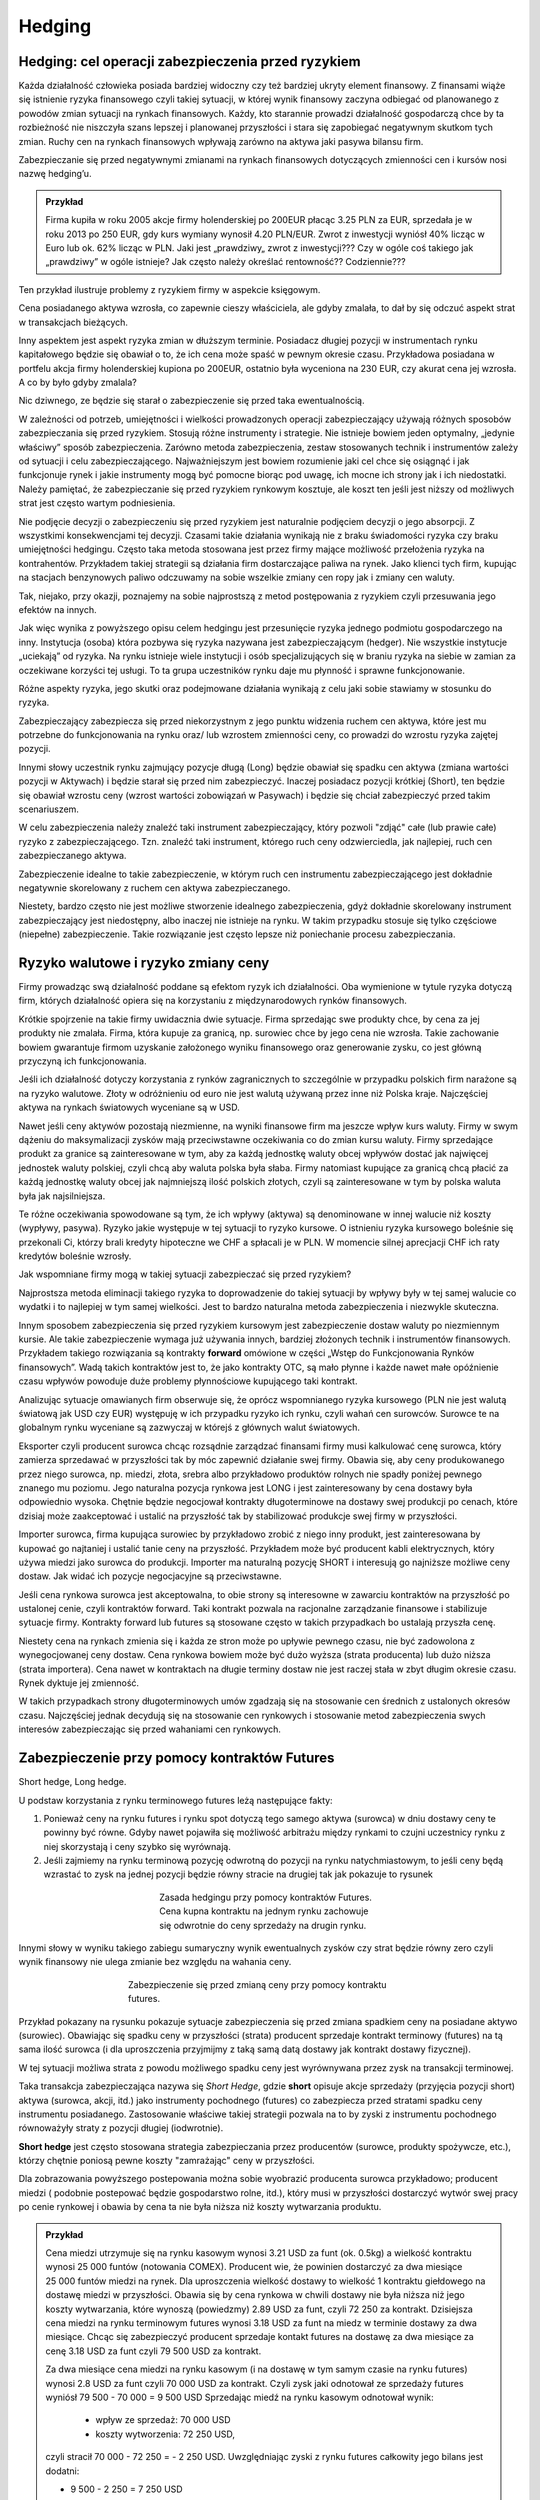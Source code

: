 ﻿Hedging
=======


Hedging: cel  operacji  zabezpieczenia przed ryzykiem
-----------------------------------------------------


Każda działalność człowieka posiada bardziej widoczny czy też bardziej
ukryty element finansowy. Z finansami wiąże się istnienie ryzyka
finansowego czyli takiej sytuacji, w której wynik finansowy zaczyna
odbiegać od planowanego z powodów zmian sytuacji na rynkach
finansowych.  Każdy, kto starannie prowadzi działalność gospodarczą
chce by ta rozbieżność nie niszczyła szans lepszej i planowanej
przyszłości i stara się zapobiegać negatywnym skutkom tych
zmian. Ruchy cen na rynkach finansowych wpływają zarówno na aktywa
jaki pasywa bilansu firm.

Zabezpieczanie się przed negatywnymi zmianami na rynkach finansowych
dotyczących zmienności cen i kursów nosi nazwę hedging’u.


.. admonition:: Przykład

 Firma kupiła w roku 2005 akcje firmy holenderskiej po 200EUR płacąc
 3.25 PLN za EUR, sprzedała je w roku 2013 po 250 EUR, gdy kurs
 wymiany wynosił 4.20 PLN/EUR.  Zwrot z inwestycji wyniósł 40% licząc
 w Euro lub ok. 62% licząc w PLN.  Jaki jest „prawdziwy„ zwrot z
 inwestycji???  Czy w ogóle coś takiego jak „prawdziwy” w ogóle
 istnieje?  Jak często należy określać rentowność?? Codziennie???

Ten przykład ilustruje problemy z ryzykiem firmy w aspekcie księgowym.  

Cena posiadanego aktywa wzrosła, co zapewnie cieszy właściciela, ale
gdyby zmalała, to dał by się odczuć aspekt strat w transakcjach
bieżących.

Inny aspektem jest aspekt ryzyka zmian w dłuższym terminie. Posiadacz
długiej pozycji w instrumentach rynku kapitałowego będzie się obawiał
o to, że ich cena może spaść w pewnym okresie czasu. Przykładowa
posiadana w portfelu akcja firmy holenderskiej kupiona po 200EUR,
ostatnio była wyceniona na 230 EUR, czy akurat cena jej wzrosła. A co
by było gdyby zmalala?

Nic dziwnego, ze będzie się starał o zabezpieczenie się przed taka
ewentualnością.

W zależności od potrzeb, umiejętności i wielkości prowadzonych
operacji zabezpieczający używają różnych sposobów zabezpieczania się
przed ryzykiem.  Stosują różne instrumenty i strategie.  Nie istnieje
bowiem jeden optymalny, „jedynie właściwy” sposób
zabezpieczenia. Zarówno metoda zabezpieczenia, zestaw stosowanych
technik i instrumentów zależy od sytuacji i celu
zabezpieczającego. Najważniejszym jest bowiem rozumienie jaki cel chce
się osiągnąć i jak funkcjonuje rynek i jakie instrumenty mogą być
pomocne biorąc pod uwagę, ich mocne ich strony jak i ich
niedostatki. Należy pamiętać, że zabezpieczanie się przed ryzykiem
rynkowym kosztuje, ale koszt ten jeśli jest niższy od możliwych strat
jest często wartym podniesienia.

Nie podjęcie decyzji o zabezpieczeniu się przed ryzykiem jest
naturalnie podjęciem decyzji o jego absorpcji. Z wszystkimi
konsekwencjami tej decyzji. Czasami takie działania wynikają nie z
braku świadomości ryzyka czy braku umiejętności hedgingu. Często taka
metoda stosowana jest przez firmy mające możliwość przełożenia ryzyka
na kontrahentów. Przykładem takiej strategii są działania firm
dostarczające paliwa na rynek.  Jako klienci tych firm, kupując na
stacjach benzynowych paliwo odczuwamy na sobie wszelkie zmiany cen
ropy jak i zmiany cen waluty.

Tak, niejako, przy okazji, poznajemy na sobie najprostszą z metod
postępowania z ryzykiem czyli przesuwania jego efektów na innych.

Jak więc wynika z powyższego opisu celem hedgingu jest przesunięcie
ryzyka jednego podmiotu gospodarczego na inny. Instytucja (osoba)
która pozbywa się ryzyka nazywana jest zabezpieczającym (hedger).  Nie
wszystkie instytucje „uciekają” od ryzyka. Na rynku istnieje wiele
instytucji i osób specjalizujących się w braniu ryzyka na siebie w
zamian za oczekiwane korzyści tej usługi. To ta grupa uczestników
rynku daje mu płynność i sprawne funkcjonowanie.

Różne aspekty ryzyka, jego skutki oraz podejmowane działania wynikają
z celu jaki sobie stawiamy w stosunku do ryzyka.

Zabezpieczający zabezpiecza się przed niekorzystnym z jego punktu
widzenia ruchem cen aktywa, które jest mu potrzebne do funkcjonowania
na rynku oraz/ lub wzrostem zmienności ceny, co prowadzi do wzrostu
ryzyka zajętej pozycji.

Innymi słowy uczestnik rynku zajmujący pozycje długą (Long) będzie
obawiał się spadku cen aktywa (zmiana wartości pozycji w Aktywach) i
będzie starał się przed nim zabezpieczyć.  Inaczej posiadacz pozycji
krótkiej (Short), ten będzie się obawiał wzrostu ceny (wzrost wartości
zobowiązań w Pasywach) i będzie się chciał zabezpieczyć przed takim
scenariuszem.

W celu zabezpieczenia należy znaleźć taki instrument zabezpieczający,
który pozwoli "zdjąć" całe (lub prawie całe) ryzyko z
zabezpieczającego. Tzn. znaleźć taki instrument, którego ruch ceny
odzwierciedla, jak najlepiej, ruch cen zabezpieczanego aktywa.

Zabezpieczenie idealne to takie zabezpieczenie, w którym ruch cen
instrumentu zabezpieczającego jest dokładnie negatywnie skorelowany z
ruchem cen aktywa zabezpieczanego.

Niestety, bardzo często nie jest możliwe stworzenie idealnego
zabezpieczenia, gdyż dokładnie skorelowany instrument zabezpieczający
jest niedostępny, albo inaczej nie istnieje na rynku.  W takim
przypadku stosuje się tylko częściowe (niepełne) zabezpieczenie. Takie
rozwiązanie jest często lepsze niż poniechanie procesu zabezpieczania.


Ryzyko walutowe i ryzyko zmiany ceny
------------------------------------


Firmy prowadząc swą działalność poddane są efektom ryzyk ich
działalności. Oba wymienione w tytule ryzyka dotyczą firm, których
działalność opiera się na korzystaniu z międzynarodowych rynków
finansowych. 

Krótkie spojrzenie na takie firmy uwidacznia dwie sytuacje. Firma
sprzedając swe produkty chce, by cena za jej produkty nie
zmalała. Firma, która kupuje za granicą, np. surowiec chce by jego
cena nie wzrosła. Takie zachowanie bowiem gwarantuje firmom uzyskanie
założonego wyniku finansowego oraz generowanie zysku, co jest główną
przyczyną ich funkcjonowania.

Jeśli ich działalność dotyczy korzystania z rynków zagranicznych to
szczególnie w przypadku polskich firm narażone są na ryzyko
walutowe. Złoty w odróżnieniu od euro nie jest walutą używaną przez
inne niż Polska kraje. Najczęściej aktywa na rynkach światowych
wyceniane są w USD.

Nawet jeśli ceny aktywów pozostają niezmienne, na wyniki finansowe
firm ma jeszcze wpływ kurs waluty. Firmy w swym dążeniu do
maksymalizacji zysków mają przeciwstawne oczekiwania co do zmian kursu
waluty. Firmy sprzedające produkt za granice są zainteresowane w tym,
aby za każdą jednostkę waluty obcej wpływów dostać jak najwięcej
jednostek waluty polskiej, czyli chcą aby waluta polska była
słaba. Firmy natomiast kupujące za granicą chcą płacić za każdą
jednostkę waluty obcej jak najmniejszą ilość polskich złotych,
czyli są zainteresowane w tym by polska waluta była jak najsilniejsza.

Te różne oczekiwania spowodowane są tym, że ich wpływy (aktywa) są
denominowane w innej walucie niż koszty (wypływy, pasywa). Ryzyko
jakie występuje w tej sytuacji to ryzyko kursowe. O istnieniu ryzyka
kursowego boleśnie się przekonali Ci, którzy brali kredyty hipoteczne
we CHF a spłacali je w PLN.  W momencie silnej aprecjacji CHF ich raty
kredytów boleśnie wzrosły.

Jak wspomniane firmy mogą w takiej sytuacji zabezpieczać się przed
ryzykiem?

Najprostsza metoda eliminacji takiego ryzyka to doprowadzenie do
takiej sytuacji by wpływy były w tej samej walucie co wydatki i to
najlepiej w tym samej wielkości. Jest to bardzo naturalna metoda
zabezpieczenia i niezwykle skuteczna.

Innym sposobem zabezpieczenia się przed ryzykiem kursowym jest
zabezpieczenie dostaw waluty po niezmiennym kursie.  Ale takie
zabezpieczenie wymaga już używania innych, bardziej złożonych technik
i instrumentów finansowych. Przykładem takiego rozwiązania są
kontrakty **forward** omówione w części „Wstęp do Funkcjonowania
Rynków finansowych”. Wadą takich kontraktów jest to, że jako kontrakty
OTC, są mało płynne i każde nawet małe opóźnienie czasu wpływów
powoduje duże problemy płynnościowe kupującego taki kontrakt.

Analizując sytuacje omawianych firm obserwuje się, że oprócz
wspomnianego ryzyka kursowego (PLN nie jest walutą światową jak USD
czy EUR) występuję w ich przypadku ryzyko ich rynku, czyli wahań cen
surowców. Surowce te na globalnym rynku wyceniane są zazwyczaj w
którejś z głównych walut światowych.

Eksporter czyli producent surowca chcąc rozsądnie zarządzać finansami
firmy musi kalkulować cenę surowca, który zamierza sprzedawać w
przyszłości tak by móc zapewnić działanie swej firmy. Obawia się, aby
ceny produkowanego przez niego surowca, np. miedzi, złota, srebra albo
przykładowo produktów rolnych nie spadły poniżej pewnego znanego mu
poziomu. Jego naturalna pozycja rynkowa jest LONG i jest
zainteresowany by cena dostawy była odpowiednio wysoka. Chętnie będzie
negocjował kontrakty długoterminowe na dostawy swej produkcji po
cenach, które dzisiaj może zaakceptować i ustalić na przyszłość tak by
stabilizować produkcje swej firmy w przyszłości.

Importer surowca, firma kupująca surowiec by przykładowo zrobić z
niego inny produkt, jest zainteresowana by kupować go najtaniej i
ustalić tanie ceny na przyszłość. Przykładem może być producent kabli
elektrycznych, który używa miedzi jako surowca do produkcji. Importer
ma naturalną pozycję SHORT i interesują go najniższe możliwe ceny
dostaw. Jak widać ich pozycje negocjacyjne są przeciwstawne.

Jeśli cena rynkowa surowca jest akceptowalna, to obie strony są
interesowne w zawarciu kontraktów na przyszłość po ustalonej cenie,
czyli kontraktów forward. Taki kontrakt pozwala na racjonalne
zarządzanie finansowe i stabilizuje sytuacje firmy. Kontrakty forward
lub futures są stosowane często w takich przypadkach bo ustalają
przyszła cenę.

Niestety cena na rynkach zmienia się i każda ze stron może po upływie
pewnego czasu, nie być zadowolona z wynegocjowanej ceny dostaw. Cena
rynkowa bowiem może być dużo wyższa (strata producenta) lub dużo
niższa (strata importera). Cena nawet w kontraktach na długie terminy
dostaw nie jest raczej stała w zbyt długim okresie czasu. Rynek
dyktuje jej zmienność.

W takich przypadkach strony długoterminowych umów zgadzają się na
stosowanie cen średnich z ustalonych okresów czasu.  Najczęściej
jednak decydują się na stosowanie cen rynkowych i stosowanie metod
zabezpieczenia swych interesów zabezpieczając się przed wahaniami cen
rynkowych.


Zabezpieczenie przy pomocy kontraktów Futures
---------------------------------------------

Short hedge, Long hedge.

U podstaw korzystania z rynku terminowego futures leżą następujące
fakty:

1. Ponieważ ceny na rynku futures i rynku spot dotyczą tego samego
   aktywa (surowca) w dniu dostawy ceny te powinny być równe. Gdyby
   nawet pojawiła się możliwość arbitrażu między rynkami to czujni
   uczestnicy rynku z niej skorzystają i ceny szybko się wyrównają.
2. Jeśli zajmiemy na rynku terminową pozycję odwrotną do pozycji na
   rynku natychmiastowym, to jeśli ceny będą wzrastać to zysk na
   jednej pozycji będzie równy stracie na drugiej tak jak pokazuje to
   rysunek 

.. figure:: figs/waga.png 
   :align: center
   :figwidth: 350px

   Zasada hedgingu przy pomocy kontraktów Futures. Cena kupna
   kontraktu na jednym rynku zachowuje się odwrotnie do ceny sprzedaży
   na drugin rynku.
   

Innymi słowy w wyniku takiego zabiegu sumaryczny wynik ewentualnych
zysków czy strat będzie równy zero czyli wynik finansowy nie ulega
zmianie bez względu na wahania ceny.

.. figure:: figs/hedge_futures.png 
   :align: center
   :figwidth: 450px
 
   Zabezpieczenie się przed zmianą ceny przy pomocy kontraktu futures.
   

Przykład pokazany na rysunku pokazuje sytuacje zabezpieczenia się
przed zmiana spadkiem ceny na posiadane aktywo (surowiec). Obawiając
się spadku ceny w przyszłości (strata) producent sprzedaje kontrakt
terminowy (futures) na tą sama ilość surowca (i dla uproszczenia
przyjmijmy z taką samą datą dostawy jak kontrakt dostawy fizycznej).

W tej sytuacji możliwa strata z powodu możliwego spadku ceny jest
wyrównywana przez zysk na transakcji terminowej.

Taka transakcja zabezpieczająca nazywa się *Short Hedge*, gdzie
**short** opisuje akcje sprzedaży (przyjęcia pozycji short) aktywa
(surowca, akcji, itd.) jako instrumenty pochodnego (futures) co
zabezpiecza przed stratami spadku ceny instrumentu
posiadanego. Zastosowanie właściwe takiej strategii pozwala na to by
zyski z instrumentu pochodnego równoważyły straty z pozycji długiej
(i\ odwrotnie).

**Short hedge** jest często stosowana strategia zabezpieczania przez
producentów (surowce, produkty spożywcze, etc.), którzy chętnie 
poniosą pewne koszty "zamrażając" ceny w przyszłości.  

Dla zobrazowania powyższego postepowania można sobie wyobrazić
producenta surowca przykładowo; producent miedzi ( podobnie postepować
będzie gospodarstwo rolne, itd.), który musi w przyszłości dostarczyć
wytwór swej pracy po cenie rynkowej i obawia by cena ta nie była
niższa niż koszty wytwarzania produktu.

.. admonition:: Przykład 

                Cena miedzi utrzymuje się na rynku kasowym wynosi 3.21
                USD za funt (ok. 0.5kg) a wielkość kontraktu wynosi
                25 000 funtów (notowania COMEX).  Producent wie, że
                powinien dostarczyć za dwa miesiące 25 000 funtów
                miedzi na rynek. Dla uproszczenia wielkość dostawy to
                wielkość 1 kontraktu giełdowego na dostawę miedzi w
                przyszłości.  Obawia się by cena rynkowa w chwili
                dostawy nie była niższa niż jego koszty wytwarzania,
                które wynoszą (powiedzmy) 2.89 USD za funt, czyli
                72 250 za kontrakt.  Dzisiejsza cena miedzi na rynku
                terminowym futures wynosi 3.18 USD za funt na miedz w
                terminie dostawy za dwa miesiące. Chcąc się
                zabezpieczyć producent sprzedaje kontakt futures na
                dostawę za dwa miesiące za cenę 3.18 USD za funt czyli
                79 500 USD za kontrakt.
                
                Za dwa miesiące cena miedzi na rynku kasowym (i na
                dostawę w tym samym czasie na rynku futures) wynosi
                2.8 USD za funt czyli 70 000 USD za kontrakt.  Czyli
                zysk jaki odnotował ze sprzedaży futures wyniósł
                79 500 - 70 000 = 9 500 USD Sprzedając miedź na rynku
                kasowym odnotował wynik:

                 - wpływ ze sprzedaż: 70 000 USD
                 - koszty wytworzenia: 72 250 USD,

                czyli stracił 70 000 - 72 250 = - 2 250
                USD. Uwzględniając zyski z rynku futures całkowity
                jego bilans jest dodatni:

                - 9 500 - 2 250 = 7 250 USD 

                Innymi słowy mimo, że rynek zmusił producenta do
                sprzedaży poniżej kosztów wytworzenia jego wynik
                finansowy jest dodatni, czyli odnotowuje zysk mimo
                spadku ceny.

                Zabezpieczenie zadziałało.




Podobną strategie zastosuje firma, która pożyczyła 10 milionów w
banku na 1% powyżej trzymiesięcznej stopy depozytowej z prawem
rolowania co kwartał. W dacie następnego rolowania stopa procentowa
może być wyższa, więc firma decyduje się zabezpieczyć poprzez sprzedaż
trzy miesięcznych kontraktów futures na stope procentową o wartości nominalnej
odpowiadającej pożyczce bankowej. Niech trzymiesięczna stopa
depozytowa (referencyjna) wynosi 12% rocznie.

Sytuacja  na początku transakcji:


+----------------------------------------+----------------------------------------+
|Rynek natychmiastowy (kasowy)           |Rynek futures                           |
|                                        |                                        |
+========================================+========================================+
| Maj                                    |                                        |
|                                        |                                        |
+----------------------------------------+----------------------------------------+
|Pożyczyła po 13% + (12% +1%)            |Sprzedała kontrakty marcowe na          |
|                                        |trzymiesięczną stopę po cenie, załóżmy, |
|                                        |87,75 (100-12,25%)                      |
+----------------------------------------+----------------------------------------+
|Czerwiec                                |                                        |
|                                        |                                        |
+----------------------------------------+----------------------------------------+
|Firma roluje, czyli pożycza znów 10     |Skupuje z rynku kontrakty je zgodnie z  |
|milionów na trzy kolejne miesiące po 14%|86,75 (tj. 100-13,25%)                  |
|(13%+1%)                                |                                        |
|                                        |                                        |
+----------------------------------------+----------------------------------------+
|Czyli płaci dodatkowe odsetki z jeden   |Zysk na transakcji 10mln z 3/12= 25000  |
|kwartał (0.14-0.13)/4 z 10mln = 25 tys  |                                        |
|                                        |                                        |
|                                        |                                        |
|                                        |                                        |
+----------------------------------------+----------------------------------------+



Czyli doskonałe zabezpieczenie bo zysk z rynku futures pozwala na
utrzymaniu kosztu kredytu na poziomie niezmiennym 13% rocznie mimo
zmiany stopy oprocentowania.

W przypadku importera, czyli uczestnika rynku, który naturalnie
potrzebuje kupować aktywa (surowce) na rynku wykorzystanie rynku
instrumentów pochodnych do zabezpieczania jest podobne chociaż pozycje
zajmowane są odwrotne w stosunku do sytuacji powyżej.

**Long Hedge** jest to strategia stosowana by zachować w przyszłości
dzisiejszą cenę dostawy. Czyli firma wie, że w przyszłości musi kupić
aktywo (surowiec) i chce „zamrozić” jego cenę zakupu.

Inwestor zajmuje pozycje długą na rynku terminowym w celu
zabezpieczenia się przed zmiennością przyszłej ceny.

Long hedge jest stosowany również by zabezpieczyć krótka pozycje
zajętą na rynku przez inwestora.

Jako przykład niech posłuży ta sama, co w poprzednim przykładzie,
firma. Tym razem, oczekuje za dwa miesiące wpływu 2
milionów. Pieniądze te zamierza firma ta ulokować na depozycie
krótkoterminowym. Firma (a właściwie jej zarząd) obawia się, że stopy
depozytowe spadną zanim pieniądze wpłyną do firmy i zamierza się przed
skutkiem takiej zmiany zabezpieczyć, kupując znane z poprzedniego
przykładu kontrakty terminowe na stopę trzymiesięczną. Oczywiście, ich
liczba wynika z wartości kwoty zabezpieczanej. Jest to strategia Long
hedge.

Czyli 

+--------------------+----------------------------------------+----------------------------------------+
|   Czas             |   rynek natychmiastowy(kasowy)         |Rynek terminowy (futures)               |
|                    |                                        |                                        |
+--------------------+----------------------------------------+----------------------------------------+
|                    |    stopa depozytowa 11%                |zakup majowych kontraktów terminowych na|
|luty                |                                        |trzymiesięczną stopę za 88.5%=100%-11,5%|
|                    |                                        |                                        |
+--------------------+----------------------------------------+----------------------------------------+
|maj                 |   stopa depozytowa tylko 9.5%,         |sprzedaje kontrakty po 90.5%=100%-9.5%  |
|                    |inwestuje 2mln na 9.5%,                 |                                        |
+--------------------+----------------------------------------+----------------------------------------+
|zysk/strata         | strata w odsetkach 10tys               |             zysk = 10tys.              |
+--------------------+----------------------------------------+----------------------------------------+



Czyli mimo spadku stopy depozytowej zysk z transakcji na instrumentach
pochodnych pozwolił na utrzymanie wyniku finansowego na niezmienionym
a korzystnym dla firmy poziomie.

Czyli jawi się jasna zasada:

.. admonition:: Zasada I

   Jeśli mamy **pozycje krótką** na rynku natychmiastowym
   (**kasowym**). Innymi słowy, oczekujemy wpływu płatności i obawiamy
   się wzrostu cen lub spadku stóp procentowych, to **kupujemy
   futures** (stosujemy **long hedge**).

.. admonition:: Zasada II

   Jeśli mamy **pozycje długą** na rynku natychmiastowym
   (**kasowym**). Innymi słowy trzymamy gotówkę lub aktywo i martwimy
   się, że ceny spadną albo stopy wzrosną to **sprzedajemy
   futures**. Czyli stosujemy **short hedge**.

Dotąd zakładaliśmy, że zabezpieczona jest cała kwota wynikająca ze
strategii i ze dzień dostawy na rynku terminowym przypada w dniu
transakcji na rynku kasowym. Teraz powoli uwolnimy się od
uproszczeń. Popatrzmy formalnie na stosowane strategie. 

W strategii short hedge mamy następującą formalną sytuację.  Niech
:math:`F_1` oznacza cenę początkową kontraktu futures, a :math:`F_2`
cenę końcową futures, :math:`S_2` końcową cenę aktywa kasowego. To
wejściu w strategie short hedge cena realizacji strategii będzie
równa:

.. math::

   P_r=S_2 + (F_1 - F_2) = F_1 + \text{ basis }
 

W przypadku wejścia w pozycje długą, celem zabezpieczenia (long hedge)
koszt aktywa wynosi:

.. math::

   P_a= S_2 - (F_2- F_1) = F_1 + \text{basis}


Ten rodzaj strategii zawiera w sobie pewne ryzyko niedopasowania rynku
terminowego do rynku kasowego. Różnica między ceną kasową a rynku
terminowego to tzw. baza albo *basis*. O tym było mówione przy
omawianiu rynku i kontraktów terminowych (patrz:
:ref:`kontrakty_terminowe`). Warto pamiętać o bazie jak i o *cost of
carry*.

Ryzyko bazy, a właściwie jego skutki czasem powoduje bardzo duże
zaskoczenie tak, jak to miało miejsce w transakcjach Metallgeselschaft
AG. Firma ta doświadczyła boleśnie istnienia ryzyka bazy w handlu nie
metalami (jak by to mogło kojarzyć się z nazwą), ale ropa naftową, przy
rolowaniu zabezpieczenia.

Powstaje pytanie ile kontraktów futures jest potrzebne do
zabezpieczenia pozycji kasowej?

W celu odpowiedzi konstruujemy portfel z długiej pozycji kasowej i
krótkiej pozycji :math:`\boldsymbol{h}` jednostek odpowiednich
kontraktów futures. Wartość :math:`\boldsymbol{W}` portfela to:

.. math::

   \boldsymbol{W} = \boldsymbol{P_k} - h \boldsymbol{P_f},


gdzie: 

 - :math:`\boldsymbol{P_k}` - wartość pozycji kasowej, 
 - :math:`\boldsymbol{P_f}` wartość kontraktu futures,
 - :math:`\boldsymbol{h}` - współczynnik zabezpieczenia.

Optymalna wartość :math:`h` to taka wartość, gdy zabezpieczenie będzie
idealne, czyli zmiana wartości portfela nie ulegnie zmianie
niezależnie czy wartość kasowego aktywa wzrośnie czy zmaleje.

Czyli: 

.. math::

   \Delta \boldsymbol{W} = \Delta \boldsymbol{P_k} - h \Delta \boldsymbol{P_f} = 0


Stąd:

.. math::

   h = \frac{\Delta P_k}{ \Delta P_f}


Czyli ilość kontraktów futures :math:`I_f` potrzebna do zabezpieczenia
pozycji na rynku kasowym jest równa:

.. math::

   I_f =\frac{\text{ Wart. nom. pozycji kasowej}}{\text{Wart. nom. kontraktu futures}}\times h.

W przypadku dyskutowanych przykładów powyżej ceny aktywa na rynku
futures były takie same jak zmiany ceny aktywa na rynku
kasowym. Niestety nie zawsze tak jest w praktyce i co za tym idzie,
idealne zabezpieczenie nie zawsze jest możliwe. 

A to dlatego, że:

1. Zabezpieczane aktywo może nie być dokładnie takie samo jak aktywo
   będące podstawą kontraktu futures.  Przykładowo dla rynku surowców
   może różnic się co do wagi, jakości, ilości jak i samego surowca
   (szukanie aktywa o podobnym zachowaniu) .
2. Zabezpieczając możemy nie znać dokładnego terminu zakupu lub
   sprzedaży aktywa.
3. Kontrakt futures może wymagać zamknięcia go przed jego miesiącem
   dostawy

Wtedy jesteśmy zmuszeni zadowolić się częściowym zabezpieczeniem. Nie
zawsze istnieje kontrakt pochodny oparty na tym samym aktywie i musimy
dopasować instrument zbliżony do kasowego, którego zmiany nie
dokładnie korelują ze zmianami instrumentu podstawowego. Takie
zabezpieczenie nazywane jest **cross hegde** w odróżnieniu od **direct
hedge**, czyli sytuacji z poprzednich przykładów gdy korelacje zmian
były pełne.


Cross hedging
~~~~~~~~~~~~~ 

Ponownie rozważmy definicje bazy - basis. Baza (basis) to róznica
miedzy ceną kasową aktywa zabezpieczanego a cena kontraktu futures na
to aktywo. Jeśli zabezpieczane aktywo jest identyczne co aktywo
podstawowe dla kontraktu futures, cena aktywa na rynku kasowym i cena
kontraktu futures powinny "zbiegać się" (konwergencja) w pobliżu
terminu dostawy futures. Ta konwergencja nazywana jest też ceną
bazy. Baza nie wpływa na cenę futures ale ma wpływ na cenę dostawy
fizycznej. Jej zachowania generalne to:

a. Sezonowość zachowania
b. Zmienność bazy jest zazwyczaj mniejsza niż zmienność ceny
c. Cena bazy wprowadzić może dodatkowe ryzyko zmiany ceny powyżej, jak i
poniżej ceny futures.

Jednak jeśli okresy do zapadalności użytych instrumentów będą różne to
zabezpieczenie nie będzie już tak idealne jak w przypadku gdy
zapadalności na instrumentu kasowego i zapadalności instrumentu
futures będą równe. Współczynnik h nie jest wtedy równy 1. W takich
przypadkach stosuje się zabezpieczenie "cross hedge".  

Praktyczna wskazówka przy stosowaniu tego typu hedgingu jest
nastepująca: w przypadku gdy terminy dostawy dostępnych kontraktów na
rynku futures nie zgadzają się z terminami zabezpieczenia to
wybierając kontrakt futures kierować się należy tym, by data dostawy
(miesiąc) był najbliższy terminowi transakcji na rynku kasowym ale
późniejszy niż czas zabezpieczenia. Jeśli nie ma kontraktu futures na
aktywo zabezpieczane należy wybierać kontrakt futures, którego cena
jest najlepiej skorelowana z ceną zabezpieczanego aktywa. Korelacje
taką określa się poszukując najmniejszej wariancji.


Zabezpieczenia metodą najmniejszej wariancji
~~~~~~~~~~~~~~~~~~~~~~~~~~~~~~~~~~~~~~~~~~~~

Jednak jeśli okresy do zapadalności użytych instrumentów będą różne to
zabezpieczenie nie będzie już tak idealne jak w przypadku gdy
zapadalności instrumentu kasowego i zapadalności instrumentu futures
będą równe. Należy pamiętać o cost of carry. Szczególnie instrumenty
dłużne mają skomplikowaną zależność generowanego dochodu od duration i
stopy procentowej.

Tak więc reakcja instrumentu kasowego i terminowego mogą być różne,
tzn. ich zmiany mogą być inne na koniec okresu zabezpieczenia.


Jasne, ze zmiany aktywów na rynku kasowym i terminowym nie są takie
same (chociaż w jakimś stopniu podobne). Jak to wpłynie na
współczynnik h? Jak wybrać najlepsze h?

Można w takiej sytuacji skorzystać z takiego h które minimalizuje
następujące równanie:

.. math::

   \min E [(\Delta P_k- h \Delta P_f)]^2


Czyli minimalizujemy kwadraty różnic między zmianami cen.

Innymi słowy takie h to hedging minimalizujący wariancje - hedging
minimalnej wariancji.



Popatrzmy jeszcze raz na :math:`\boldsymbol{\Delta W}` - zmianę
wartości portfela zabezpieczonego:

.. math::

   \Delta \boldsymbol{W} = \Delta \boldsymbol{P_k} - h \Delta \boldsymbol{P_f} = 0



.. math::

   \sigma^2_{\Delta W} = \sigma^2_{\Delta P_f} + h^2 \sigma^2_{\Delta P_f} - 2 h \langle \Delta P_f \Delta P_k\rangle 

gdzie:

| :math:`\sigma_{P_k}` - jest odchyleniem standardowym zmiany ceny na rynku kasowym :math:`\Delta P_{k}` w czasie trwania zabezpieczenia.
| :math:`\sigma_{P_f}` - jest odchyleniem standardowym zmiany ceny na
   rynku terminowym w czasie trwania zabezpieczenia.


Zabezpieczenie jest optymalne jeśli powyższa pochodna  cząstkowa wariancji zmian portfela po współczynniku hedgingu się zeruje, czyli:

.. math::

   \frac{\partial \sigma^2_{\Delta W}}{\partial h} = 2 h \sigma^2_{\Delta P_f} - 2 \langle \Delta P_f \Delta P_k\rangle   = 0





.. math:: 

   2 h \sigma^2_{\Delta P_f} - 2 \langle \Delta P_f \Delta P_k\rangle  = 0 

stąd:

.. math::

   h = \frac{ \langle \Delta P_f \Delta P_k \rangle }{ \sigma^2_{\Delta P_f}}


czyli biorąc pod uwagę, że współczynnik korelacji :math:`\Delta P_k` i
   :math:`\Delta P_f` -  :math:`\rho` jest równy z definicji:

.. math::

   \rho = \frac{\langle \Delta P_f \Delta P_k\rangle}{ \sigma_{\Delta P_f}\sigma_{\Delta P_k}}

otrzymujemy ostatecznie znany wzór:


.. math::

   h = \rho \frac{\sigma_{\Delta P_k} }{ \sigma_{\Delta P_f}}




Można także oszacować optymalny współczynnik zabezpieczenia h używając
analizy **regresji**.

Podstawowe równanie wyjściowe ma w tym przypadku następująca postać.

.. math::

   \Delta P_k = \alpha + h \Delta P_f


Używając regresji liniowej (najmniejszych kwadratów) wyliczymy, że 

.. math::

   h = \rho (\sigma p_k/ \sigma p_f)


Metoda powyższa jest pomocna w wielu przypadkach. Poniże rozpatrzone
będą pewne przykłady zastosowania tej metody, przedstawione by lepiej
zilustrować sposoby postępowania w takich przypadkach.

 Zarządzający portfelem, mający portfel instrumentów inwestycyjnych o
 określonej jego wartości w danym dniu może chcieć zabezpieczyć jego
 wartość w najbliższym okresie czasu. Spodziewa się bowiem
 przykładowo, że cena aktywów może chwilowo się obniżyć ale uważa, że
 posiadane w portfelu aktywa są warte trzymania.  

.. note::

   Alternatywnym działaniem może być sprzedanie całego portfela, by
   odkupić go później, po powrocie rynku do oczekiwanych wartości.
   Takie działanie jest możliwe teoretycznie ale bardzo trudne w
   praktyce do wykonania z powodu dostępności aktywów i kosztów
   transakcyjnych opisanych operacji.

Chcąc zabezpieczyć posiadany portfel na rynku instrumentów futures
jest niezwykle trudno, wręcz niemożliwym by znaleźć kontrakt futures
odpowiadający swym zachowaniem zachowaniu czasowemu portfela.  Sposób
w jaki można próbować się zabezpieczyć przed zmianami stanu posiadania
jest zabezpieczenie przy pomocy kontraktu futures na indeks
giełdowy. Przykład poniżej ilustruje sposób postępowania i szukania
współczynnika korelacji zmian wartości portfela i kontraktu futures na
indeks, potrzebnego do najlepszego w miarę możliwości ( nie idealnego)
zabezpieczenia portfela.

Jak używać  kontraktów futures do  zabezpieczania portfela?

Załóżmy ,ze posiadamy portfel zdywersyfikowanych akcji.  Powiedzmy, ze
o wartości 1 miliona USD ( waluta i skład portfela wybrany do
wyjaśnienia przykładu poniżej- czyli użycia kontraktu futures na
indeks S&P 500- podobnie można myśleć używając innych indeksów
rynkowych na które są kontrakty futures)).  Wybieramy kontrakt futures
na indeks S&P 500 celem zabezpieczenia portfela. Obawiamy się o ,ze
rynkowa wartość portfela może się obniżyć . w takiej sytuacji sprzedaż
kontraktu futures na indeks może być sposobem na zabezpieczenie się
przed obniżeniem się wartości portfela.

Jeśli rynek spadnie zysk na pozycji krótkiej na rynku futures może
zrównoważy starte na portfelu. Jeśli rynek jednak wzrośnie stratę na
pozycji futures będzie pokrywać zysk na portfelu.

Kontrakt futures na indeks S&P 500 jest wyceniany jako wartość indeksu
pomnożoną razy 250 USD. Czyli zakładając ,ze wartość indeksu wynosi
2000 jego wartość wynosi 500 000 USD , Czyli Dwa kontrakty Futures
stanowią wartość porównywalna z wartością kasowa portfela.

Kontrakty futures na indeks S&P 500 maja cztery daty dostawy w
roku. Marcową czerwcowa, wrześniową i grudniową.  Na rynku są dostępne
również kontrakty e – mini S&P 500 których wartość jest 50 USD razy
wartość indeksu.

Te często dają lepsze dopasowanie do wielkości portfela dzieki
mniejszemu mnożnikowi niż typowe kontrakty na indeks S&P 500.
Pierwszym krokiem do zabezpieczenia jest znalezienie kkorelacjizmian
indeksu i zmian wartości portfela.  Stad można wyliczyć ilość
kontraktów które należy sprzedać by zabezpieczyć portfel.
 
Przykład zamieszony poniżej  ilustruje sposób działania.
 
Zabezpieczenie portfela indeksem giełdowym
~~~~~~~~~~~~~~~~~~~~~~~~~~~~~~~~~~~~~~~~~~

Załóżmy, że mamy gotówkę i chcemy są zabezpieczyć przed zmianami kursu
za pomocą indeksu giełdowego. W kolejnych kolumnach znajdują się
wartości portfela oraz indeks S\&P500 z okresu 2000-09-15 do
2002-09-19. Używamy tych danych do zabezpieczenia kontraktem Futures
na S\&P500 w ostatnim dniu - czyli 2002-09-19.

.. sagecellserver::

    import urllib2
    import numpy as np
    file = "https://dl.dropboxusercontent.com/u/11718006/hedgefutures2.txt"
    file = "https://dl.dropboxusercontent.com/u/11718006/SP500_porfolio.txt"
    data = np.loadtxt(urllib2.urlopen(file))
    plt = line(enumerate(data[:,0]/data[-1,0]),figsize=(8,2))
    plt += line(enumerate(data[:,1]/data[-1,1]),color='green')
    plt.show()

Ponieważ zarówno indeks jak i gotówka jest w "innych jednostkach",
możemy posługiwać się bezwymiarowymi zwrotami, zamiast przyrostów
cen. I tak zwroty z portfela i S\&P500 obliczamy:

.. sagecellserver::

    dP = np.diff(data[:,0])/data[:-1,0]
    dSP500 = np.diff(data[:,1])/data[:-1,1]
    plt = line(enumerate(dP),figsize=(8,2))
    plt += line(enumerate(dSP500),color='green')
    plt.show()

Z tych danych widzimy, że zachodzi duża korelacja między zwrotami tych
instrumentów. Współczynnik dopasowania obliczamy ze wzoru:

.. sagecellserver::

    print "Wspolczynnik korelacji:",np.cov(dP,dSP500, bias=1)[0,1]/(np.std(dP)*np.std(dSP500))
    print	"h=",np.cov(dP,dSP500, bias=1)[0,1]/(np.std(dSP500)**2)
    print "Ilosc kontraktów na SP500:",data[-1,0]/(data[-1,1]*250) * np.cov(dP,dSP500)[0,1]/(dSP500.std()**2)

Zauważmy, że mając obliczone "hedge ratio" - :math:`h`, liczbę
kontraktów wyliczamy mnożąc :math:`h` przez ilość jednostek S\&P500,
które w chwili zabezpieczenia mają dokładnie wartość naszego portfela.

Dopasowysując model linowej zależności zwrotów otrzymamy znowu ten sam
wynik:


.. sagecellserver::

		var('a b x')
		model(x) = a * x + b
		data = zip(dSP500,dP)
		find_fit(data,model)



Przykład obliczeń hedgingu za pomocą kontraktów futures
-------------------------------------------------------

Metoda najmniejszej wariancji jest skutecznie stosowana w procesie
zabezpieczania się przed zmiennością ceny paliwa lotniczego stosowana
przez niektóre linie lotnicze.  Tak się składa ,ze kontrakty futures
na paliwo lotnicze są rzadkością na rynku i do zabezpieczania stosuje
się kontrakty futures na olej opałowy, które to kontrakty są bardziej
płynne. Porównując ceny paliwa lotniczego i ceny oleju opałowego widać
,że zmienność ceny obu surowców jest w pewnej mierze podobny ale nie
identyczny. Problemowi zabezpieczania cen paliwa lotniczego przy
pomocy instrumentów rynków futures poswiecone są poniższae pozycje:
(http://bettingthebusiness.com/2011/02/03/the-perils-of-hedging-the-price-of-jet-fuel/
https://www.kellogg.northwestern.edu/research/fimrc/papers/jet_fuel.pdf
https://dspace.lib.cranfield.ac.uk/bitstream/1826/3029/1/Airline%20jet%20fuel%20hedging%20-%20theory%20and%20practice.pdf)
Problem ten jest szeroko dyskutowany i analizowany.



Paliwo lotnicze oraz olej opałowy
~~~~~~~~~~~~~~~~~~~~~~~~~~~~~~~~~

Rozważmy następujący przykład. Chcemy zabezpieczyć cenę na paliwo
lotnicze na jeden miesiąc do przodu mając do dyspozycji kontrakty
Futures na olej opałowy na 60 i 90 dni. Zakładamy, że istnieje duża
korelacja pomiędzy tymi surowcami. Rzeczywiście, ich historyczne
comiesięczne notowania wyglądają następującą:



    ..
       import urllib2
       import numpy as np
       file = "https://dl.dropboxusercontent.com/u/11718006/hedgefutures.txt"
       data = np.loadtxt(urllib2.urlopen(file))
       plt = line(enumerate(data[:,0]),figsize=(8,2))
       plt += line(enumerate(data[:,1]),color='green')
       plt += line(enumerate(data[:,2]),color='red')
       plt.show()


.. sagecellserver::

    import numpy as np
    Jet = np.array([0.334,0.309,0.378,0.43,0.415,0.44,0.512,0.564,0.614,0.595,0.661,0.701,0.781,0.78,0.771,0.719,0.762,0.785,0.796,0.9,1.017,0.982,1.028,0.863,0.87,0.815,0.748,0.77,0.821,0.767,0.711,0.764,0.738,0.622,0.543,0.515,0.533,0.551,0.63,0.669,0.666,0.653])
    Oil60 = np.array([0.341,0.317,0.388,0.435,0.428,0.445,0.515,0.563,0.611,0.595,0.65,0.667,0.704,0.724,0.702,0.651,0.724,0.779,0.785,0.883,0.987,0.971,0.999,0.895,0.805,0.756,0.705,0.744,0.776,0.764,0.709,0.745,0.73,0.643,0.568,0.548,0.541,0.548,0.64,0.673,0.674,0.658])

    Oil90 = np.array([0.344,0.323,0.391,0.439,0.435,0.453,0.521,0.57,0.617,0.598,0.643,0.65,0.666,0.69,0.68,0.636,0.719,0.78,0.788,0.878,0.979,0.963,0.962,0.833,0.764,0.738,0.7,0.743,0.78,0.77,0.717,0.751,0.739,0.649,0.571,0.55,0.543,0.55,0.641,0.677,0.68,0.666])

    plt = line(enumerate(Jet),figsize=(8,2))
    plt += line(enumerate(Oil90),color='green')
    plt.show()


.. note::

   W pliku z danymi mamy w wierszach comiesięczne notowania, a w
   kolumnach kolejno: cenę paliwa lotniczego, cenę kontraktu Futures
   na 90 dni i na 60 dni.


Korelację widać gołym okiem, ale oczywiście możemy ją obliczyć
numerycznie korzystając z narzędzi znajdujących się w bibliotece
`numpy`. Uczynimy to w dwóch krokach. W pierwszej kolejności obliczmy
miesięczne zmiany cen. Dla wartości ceny paliwa lotniczego na rynku
kasowym jest to proste: obliczamy różnicę pomiędzy każdą parą
kolejnych wartości. Dla kontraktu Futures jest torchę bardziej
skomplikowane zadanie. Jeżeli kupimy kontrakt 90 dniowy to po 30
dniach mamy kontrakt 60 dniowy w ręce. Dlatego mając możliwość handlu
kontraktami 60 i 90 dniowymi możemy efektywnie użyć ich do hedgingu na
30 dni, biorąc różnicę między ceną kontrakty 60 dniowego a ceną 90
dniowego po miesiącu.

.. note:: 

   Gdybyśmy mieli do dyspozycji kontrakty 30-dniowe na olej opałowy
   obliczylibysmy po prostu różnice ich kolejnych cen. 

W Sage obliczenia możemy wykonać w następujący sposób:

.. sagecellserver::

		dJet = np.diff(Jet)
    dOil = Oil90[1:]-Oil60[:-1]

Możemy teraz policzyć macierz kowariancii przyrostów cen oraz ich
współczynnik kolelacji:

.. sagecellserver::

   print "Macierz kowariancji:"
   show(matrix(np.cov(dJet,dOil)))
   print "Współczynnik korelacji:",np.cov(dJet,dOil)[0,1]/(np.std(dJet)*np.std(dOil))


Jaki będzie współczynnik zabezpieczenia? Gdyby udało nam się uzyskać
idealy hedging to zachodziło by:

.. math::

   \Delta S = h \Delta F

Jest to pewnie nie możliwe, ale przynajmniej chcemy znaleźć takie
:math:`h`, które minimalizuje :math:`\langle\Delta S - h \Delta F
\rangle^2`. Narysujmy wykres tej średniej po naszych danych
historycznych:


.. sagecellserver::

		var('h')
		plot( lambda h:np.mean( (dJet-h*dOil)**2), (h,-3,4) ).show(figsize=3)
		print "Rozwiazujac rownanie:",solve( diff( np.mean( (dJet-h*dOil)**2),h), h)[0].rhs().n()


Taki sam wynik otrzymamy dopasowując dane przyrostów cen do siebie w
modelu liniowych (co jest czasem zwane regresją liniową):


.. sagecellserver::

		var('a b x')
		model(x) = a * x + b
		data = zip(dOil,dJet)
		find_fit(data,model)





Jako ilustracje powyższych rozważań przykładowo zadajmy sobie pytanie: Ile
kontraktów terminowych na stopę procentową potrzebujemy by
zabezpieczyć 10 000 000 (np. BPF) instrumentu pieniężnego. Jeśli to
funty to wielkość nominalna kontraktu futures - 500 000. Jak widać do
zabezpieczenia kredytu z ostatniego przykładu potrzebowaliśmy 20
kontraktów.  Ile trzymiesięcznych kontraktów futures na stope
procentową potrzebujemy do zabezpieczenia 10 000 000 BPF w
półrocznych CD.
 
Instrumenty te różnią się czułością na stopę procentową. 

Biorąc pod uwagę powyższe, ilość kontraktów futures :math:`I_f` potrzebna do
zabezpieczenia wynosi

 - :math:`I_f =\frac{\text{ Wart. nom. pozycji kasowej}}{\text{Wart. nom. kontraktu futures}}\times \text{wsp. odpowiedniości pieniężnej}\times\text{wsp regresji}.`


Czyli h jest równe iloczynowi dwu wielkości: współczynnikowi odpowiedniości pieniężnej  K i współczynnikowi  regresji R.

Wartość odpowiedniości pieniężnej T mierzy zmianę  ceny kontraktu terminowego lub aktywa kasowego w zależności od stopy procentowej. Zależy ta zmiana od  okresu do zapadalności.

Przykładowo T dla zmiany  stopy procentowej o 0,01 % dla kontraktu wielkości 1000 000 - wynosi:
 

		Wartość T (jednostki pieniężne)

    ===========		========	========================================
    1 rok		100		(tj. 1 000 000 x 0.0001x 12/12)
    9 miesięcy		75		(tj 1000 000 x 00001 x 9/12)
    6 miesięcy		50		(................... x 6/12)
    3 miesiące		25		
    1 miesiąc		8.3		
    ===========		========	========================================


Współczynnik odpowiedniości pieniężnej K jest stosunkiem dwu odpowiednich wartości T. 

.. admonition:: Przykład

   W celu zabezpieczenia sześciomiesięcznego aktywa kasowego
   trzymiesięcznymi kontraktami terminowymi współczynnik K jest
   równy 2. (t.j. 50/25). Innymi słowy, 2 kontrakty terminowe są
   potrzebne na zabezpieczenie kontraktu kasowego bo ten, konkretny
   kontrakt reaguje dwukrotnie silniej dla danej stopy procentowej niż
   trzymiesięczny. 

   Dociekliwym polecamy próbę odpowiedzi dlaczego tak być może????
   Zagadnienie występowania zostanie omówione w innym miejscu
   dokładniej. W tym miejscu polecamy wziąć pod uwagę duration
   instrumentów i ich kształt krzywej dochodowości.


Współczynnik regresji.

Przyjmijmy, że doświadczalnie wyliczone równanie regresji dla CD i
trzymiesięcznych futures na stopę procentową daje następujące
parametry - współczynnik regresji alfa:


 - :math:`\alpha = 0.12`
 - :math:`h = 0.95`

Czyli chcąc zabezpieczyć przed zmiana wartości portfel o wartości
nominalnej 10 000 000 BPF w CD przy pomocy kontraktów futures na
trzymiesięczna stopę procentową potrzebne jest:

 -  :math:`If = \frac{10 000 000}{500000} \times \frac{50}{25} \times 0.95 = 38` kontraktów

Jak widać ilość kontraktów jest różna od prostej zależności
nominalnych wartości kontraktów na obu rynkach.


Hedging portfela obligacji
~~~~~~~~~~~~~~~~~~~~~~~~~~


Podsumowując powyższe rozważania można stwierdzić:

Wartość :math:`\boldsymbol{W}` portfela to:

.. math::

   \boldsymbol{W} = \boldsymbol{P_k} - h \boldsymbol{P_f}


Gdzie: :math:`\boldsymbol{P_k}` - wartość pozycji kasowej a
:math:`\boldsymbol{P_f}` wartość kontrakty
futures. :math:`\boldsymbol{h}` - współczynnik zabezpieczenia.

Optymalna wartość :math:`h` to taka wartość gdy zabezpieczenie będzie
idealne czyli zmiana wartości portfela nie ulegnie zmianie niezależnie
czy wartość kasowego aktywa wzrośnie czy zmaleje.

Czyli 

.. math::

   \Delta \boldsymbol{W} = \Delta \boldsymbol{P_k} - h \Delta \boldsymbol{P_f} = 0


Stąd:

.. math::

   h =\frac{\Delta P_k}{ \Delta P_f}


Czyli ilość kontraktów futures :math:`I_f` potrzebna do zabezpieczenia pozycji na
rynku kasowym jest równa:

.. math::

   I_f =\frac{\text{ Wart. nom. pozycji kasowej}}{\text{Wart. nom. kontraktu futures}}\times h


W przypadku dyskutowanych przykładów powyżej zmiany ceny aktywa na
rynku futures były takie same jak zmiany ceny aktywa na rynku
kasowym. Niestety nie zawsze tak jest w praktyce. Dlatego współczynnik
zabezpieczenia h może być reprezentowany przez współczynnik regresji
ceny instrumentu kasowego od ceny instrumentu
terminowego. Współczynnik ten jednak może lepiej określać powyższa
zależność jeśli będzie traktowany jako zmienny w czasie niż jako
niezmienny.

W wielu pracach wykazano, ze prawdziwy związek między danymi
finansowymi jest lepiej uchwycony, jeśli stosuje się modele o
zmiennych w czasie parametrach niż modele o parametrach
stałych. Często, w praktyce, stosuje się podejście zwane filtrem
Kalmana by oszacować zmienny w czasie współczynnik hedgingu. Takie
podejście często jest statystycznie bardziej efektywne i ma lepsze
własności przewidywania.




**Zabezpieczanie przed ryzykiem stopy procentowej portfela  obligacji.**


Podobne jak w każdym poprzednim przykładzie celem zabezpieczenia jest
wyrównanie ewentualnych strat na kontrakcie kasowym zyskiem z
kontraktu futures.

Ryzykiem, którego obawiają się zarządzający portfelem instrumentów
dłużnych jest ryzyko stopy procentowej. Jeśli zarządzający obawia się,
że w wyniku wzrostu stopy procentowej wartość jego portfela obligacji
spadnie to ma przed sobą kilka możliwości rozwiązania tego
problemu. Może spieniężyć (sprzedać) cały portfel a po wzroście stóp
odkupić jego zawartość (a będzie on tańszy). Jednak musimy pamiętać o
kosztach transakcyjnych i o tym, ze może być niemożliwym odkupić
wszystkie poprzednio posiadane obligacje. Może on również, kolejna
tańsza możliwość, użyć kontraktu futures na obligacje. Na większości
rynków futures taki kontrakt jest wyceniany na podstawie wyceny
koszyka obligacji "cheapest -to- deliver" (CDT).

Tak więc kluczowym jest kupienie właściwej ilości kontraktów do
zabezpieczenia. Należy więc wyliczyć współczynnik zabezpieczenia
(hedge ratio), która to wielkość będzie zależeć od zmienności cen
instrumentów na rynku kasowym i rynku futures. Ilość kontraktów, które
należy użyć wynika z wielkości współczynnika zabezpieczenia, który
możemy oszacować jako:

.. math::
   :label: h_vol

   h =\frac{\text{volatility ceny kontraktów kasowych}}{\text{ volatility kontraktów futures}}

Nie musimy określać zmienności cen instrumentów. Jak już wiemy jeśli
instrument kasowy jest mniej zmienny niż terminowy instrument
zabezpieczenia to większa ilość instrumentów zabezpieczających jest
potrzebna.  Albowiem nie zawsze możemy używać obligacji zachowujących
się jak obligacje - „cheapest to deliver”.

Wśród metod dostępnych do wyliczenia współczynnika zabezpieczenia w
powyższym przypadku najbardziej powszechnymi są metody „współczynnika
konwersji” zwana także współczynnikiem ceny oraz metoda
„zmodyfikowanej duration” (zwana również jako wycena punktów
bazowych.)

Współczynnik konwersji dla każdego instrumentu dłużniego jest podawany
na bieżąco przez giełdy futures dla każdego instrumentu notowanego na
tej giełdzie.

Kontrakt futures dla obligacji pozwala sprzedającemu spełnić
zobowiązania dostawy używając każdej innej obligacji, tak by spełniać
standard każdego kontraktu.  Cena każdej z dostępnych obligacji może
zostać wyliczona przez zastosowanie współczynnika
konwersji. Współczynnik konwersji bazuje na matematycznym wyliczeniu
wartości aktualnej netto, co pozwala na porównanie różnych dostępnych
obligacji (z różnymi terminami do zapadalności i kuponami) na wspólnej
bazie nominalnego kuponu.

Niektórzy autorzy (np.  David Black - *Financial Market Analysis*)
używa wielkości współczynnika ceny, który jest odwrotnością
współczynnika konwersji.

Niech będzie sytuacja, gdy zarządzający portfelem spodziewa się wpływu
ok. 1,5 milion USD, które to pieniądze zamierza ulokować w obligacje
„cheapest to delivery” - CDT.  Załóżmy, dla uproszczenia, że cena
obligacji CDT i kontraktu futures na nie porusza się równolegle w
czasie.  Związek pomiędzy zmianą ceny kontraktu terminowego i ceny
obligacji CDT są dane równaniem:

.. math::

   \Delta P_f = \frac{1}{PF_{CDT}}  \times  \Delta P_{CDT}


Gdzie :

 - :math:`\Delta P_f` - zmiana ceny kontraktu terminowego na obligacje
 - :math:`\Delta P_{CDT}` - zmiana ceny obligacji CDT
 - :math:`PF_{CDT}` - współczynnik ceny dla obligacji CDT

Niech współczynnik ceny (zgodnie z tabelą giełdową) wynosi 1.20833.
Oraz niech są handlowane po 125 za nominał 100. Aby zabezpieczyć
wartość portfela potrzebuje ilość kontraktów :math:`I_f` wyliczonych
zgodnie z:

.. math::
   :label: If

   I_f =\frac{\text{ Wart. nom. ekspozycji kasowej}}{\text{Wart. kontraktu futures}}\times h


Gdzie :math:`h`  to współczynnik zabezpieczenia równy   :math:`h = PF_{CDT}`, oraz 

.. math::
   
   \text{Wartość nominalna  ekspozycji kasowej} = \frac{\text{Wartość rynkowa ekspozycji kasowej}}{P_{CTD}}

przy czym :math:`P_{CTD}` to cena  obligacji CTD.

Czyli innymi słowy:

.. math::

   I_f= \frac{1200000}{50000} \times 1.20833 = 29

To niezłe zabezpieczenie.


Wykazano jak można użyć kontraktów terminowych na obligacje do zabezpieczenia obligacji.

Kolejne pytanie to pytanie co może zrobić zarządzający używający
kontraktów terminowych by zabezpieczyć obligacje inna niż CTD? Oraz
drugie pytanie Jak można zabezpieczyć przy pomocy kontraktów
terminowych na obligacje portfel obligacji?

Można posłużyć się dwoma metodami przybliżonymi:

1. Metoda  oparta na wspł. konwersji (ceny)
2. Metoda zabezpieczenia oparta na duration


Metoda 1.

Załóżmy podobną sytuację jak poprzednio: 1,5 miliona USD i zamierzamy
użyć obligacji 5- letniej o współczynniku ceny 1,1111 handlowanej w
dniu planowania zabezpieczenia po 124 za nominał 100.

Załóżmy, że jeśli nastąpi określona zmiana stopy procentowej to zmiana
ceny obligacji CTD zmieni się o 1,2 a cena obligacji, którą
zabezpieczamy zmieni się o 1.8.

Te informacje posłużą nam do wyprowadzenia zmodyfikowane równania
zabezpieczenia.

Jak zwykle ilość kontraktów potrzebna do zabezpieczenia :math:`I_f` wynosi:

.. math::
   :label: 2222

   I_f = \frac{\text{Wartość nominalna ekspozycji na rynku kasowym}}{\text{Wartość nominalna kontraktu futures}} \times PF_{CDT}\times  h_z,

gdzie:

 - :math:`h_z` to współczynnik zmiany zabezpieczenia dla obligacji zabezpieczanej

równy

 - :math:`\Delta P_{CDT}` - zmiana ceny obligacji CDT przy takiej samej zmianie stopy procentowej
 - :math:`\Delta P_H` - zmiana  ceny obligacji zabezpieczanej przy takiej samej zmianie stopy procentowej.

Czyli liczba kontraktów wynosi:  

.. math::

   I_f  = \frac{1200100}{50000}\times 1.1111 \times \frac{1.8}{1.2} \simeq  40.


Przybliżenie tej metody polega na tym że zmiana stopy procentowej o 1%
nie powoduje zmian cen obligacji dwa razy większych niż zmiana stopy o
0.5%. Jak pamiętamy z analizy obligacji ta zależność nie jest liniowa.
Dlatego dokładniej jest używać metody opartej na **duration**. Definicja
duration została wprowadzona z równania:

.. math::
   :label: wzor124

   \Delta P = - D \times P  \times [ \Delta y/(1+y)]


Gdzie

 - :math:`D` - duration obligacji (średni czas do zapadalności)
 - :math:`P` - cena obligacji
 - :math:`Y` - dochodowość do zapadalności (yield to maturity)


Aby wyliczyć współczynnik zabezpieczenia w tej metodzie należy podzielić
zmianę ceny obligacji zabezpieczanej przez zmianę ceny obligacji CDT.

 - :math:`h_D` = współczynnik zabezpieczenia uwzględniający "duration".
 - :math:`h_D = \Delta P_H/ \Delta P_{CDT}`

wpisując formalnie równanie :eq:`wzor` do powyższego wzoru i
zakładając równoległe przesunięcie krzywych dochodowości otrzymujemy

.. math::

   h_D= \Delta P_H/ \Delta P_{CDT} = D_H \times  P_H/ D_{CDT} \times P_{CDT}


Gdzie indeksy :math:`H` odnoszą się do obligacji zabezpieczanej a
:math:`CDT` do obligacji ”cheapest to delivery”.

Zakładając duration obligacji CTD jako 10 lat oraz duration obligacji
zabezpieczanej jako 14 lat otrzymujemy dla danych z poprzednich
przykładów:

.. math::

   h_D  = 14 \times 124/ 10 \times 125 = 1.38888


czyli w sensie duration 1 obligacja zabezpieczana jest równa około 1.4 obligacji CDT.

Konsekwencją będzie wyliczenie ilości kontraktów potrzebnych do
zabezpieczenia kwoty zainwestowanej w obligacje z poprzedniego
przykładu (czyli o cenie 124 i współczynniku ceny 1.1111):

.. math::

   I_f = \frac{\text{Wartość nominalna ekspozycji na rynku kasowym}}{ \text{Wartość nominalna kontraktu futures}} \times PF_{CDT} \times h_D,

czyli ilość kontraktów wynosi:   

.. math::

   I_f  = \frac{1200100}{50000}\times 1.1111 \times 1.388 \simeq  37.


W przypadku portfela obligacji metodą najłatwiejszą do konstruowania
strategii zabezpieczającej zużywając kontraktów futures na obligacje
wydaje się być metodą biorącą pod uwagę duration portfela. Z analizy
zachowania się ceny obligacji wiemy, że zmiana jej dochodowości
skutkiem zmiana stopy procentowej jest nieliniowa, tak więc
przybliżenie liniowe jest niedokładne. Branie pod uwagę duration
portfela jako średni (ważony wartością) czas do zapadalności
wszystkich instrumentów obligacyjnych portfela wydaje się być
dokładniejszą metodą.

Mając, więc, do zabezpieczenia portfel obligacji określamy jego
duration a następnie określamy współczynnik zabezpieczenia
analogicznie jak w poprzednim przypadku.

Dla portfela otrzymujemy równa na współczynnik zabezpieczenia
:math:`h_p` w podobne, jak w poprzednim przypadku, postaci

.. math::

   h_p= \frac{\Delta P_H}{ \Delta P_{CDT}} = D_p \times  \frac{P_p}{ D_{CDT}} \times P_{CDT}


Z tym, że:

 - :math:`D_p` - to duration portfela 
 - :math:`P_p` - to średnia ważona  kapitałem cena obligacji w portfelu.

Mając wyliczony współczynnik zabezpieczenia dla portfela o określonej
wartości potrafimy, analogicznie jak w poprzednim przypadku wyliczyć
ilość kontraktów potrzebnych do zabezpieczenia portfela obligacji:


.. math::

   I_f =\frac{\text{ Wart. nom. ekspozycji kasowej}}{\text{Wart. kontraktu futures}}\times PF_{CDT}\times h_p





Hedging przy pomocy opcji
-------------------------

Opcje wydaja się być bardziej elastycznymi narzędziami do
zabezpieczania w porównaniu z kontraktami futures.  Jak to wynika z
samej ich natury można przy ich pomocy starać się zbudować taką
strategię zabezpieczania, która pozwoli na ograniczenie strat w
przypadku niekorzystnego ruchu cen, ale pozwoli na osiągniecie zysku w
przypadku sprzyjających zmian na rynku.  Opcje są bowiem, ze swej
natury niesymetryczne.  Kontrakt futures jako zabezpieczanie ustalał
cenę na danym poziomie ale uniemożliwiał skorzystanie z zysków.

Generalnie kontrakty terminowe są stosowane kiedy ilości aktywów i
czas zamknięcia pozycji jest znany z dużą pewnością. Kontrakt
terminowy ustala cenę określonej ilości aktywa w danym czasie w
przyszłości.  Jeśli któryś z wymienionych parametrów nie jest znany
raczej stosuje się opcje.

Z rozważań na temat opcji znane są profile zysków i strat dla
poszczególnych opcji.

Patrząc na te profile nasuwa się strategia zabezpieczenia przy pomocy
opcji.

Jeśli posiadamy akcje ABC i chcemy zabezpieczyć się przed spadkiem ich
ceny, rozwiązaniem jest wykupienie opcji put na tę cenę. Jeśli
wykreślimy profil zysków i strat takiej strategii to łatwo jest
dostrzec, że wynik takiej transakcji (long akcji i long put) ma taki
sam profil jak posiadanie (syntetycznej) opcji call.


.. Obrazek (nie mam takiego obrazka!!)


Czyli są możliwe dwie strategie zabezpieczania dające ten sam efekt
końcowy. Czy to, że efekt zabezpieczenia jest taki sam znaczy, że są
sobie równoważne??? I którą strategię należy stosować?

Mając bowiem akcje spółki ABC możemy zabezpieczyć się przed spadkiem
ich kursu w określonym czasie, kupując do portfela opcje put
wygasającą w tym właśnie czasie.  Alternatywna strategia to sprzedać
akcje i kupić opcje call. Którą wybrać?

Wybrać należy tańszą strategię, biorąc pod uwagę, koszty opcji,
ewentualną wypłatę dywidendy, i stopę wolną od ryzyka. Kupując dziś
opcje put i trzymając ją do czasu wygaśnięcia ponosimy koszty zakupu
opcji + koszty pieniądza w czasie, ale zyskujemy dywidendę. W
przypadku sprzedaży dzisiaj akcji ABC zyskujemy wartość tej kwoty w
czasie (do wygaśnięcia opcji call ale ponosimy koszty opcji call
dzisiaj + jej wartość w czasie. Oczywiście nie mamy dywidendy.  Które
z dwu przepływów finansowych jest mniejszy, tę strategie
stosujemy. Należy jeszcze uwzględnić w obliczeniach koszty transakcji.

.. note:: 

   Generalnie stosuje się następującą zasadę zabezpieczania stosując
   opcje:


   - Jeśli pozycja jest zagrożona stratą w przypadku spadających cen to
     kupujemy opcje put lub sprzedajemy call.

   - Jeśli pozycja jest zagrożona stratą w przypadku rosnących cen
     sprzedajemy opcje put lub kupujemy call.


Należy pamiętać jakie zobowiązania ciążą na sprzedającym opcje
(konieczność dostarczeni/ kupienia aktywa podstawowego po ustalonej
cenie) a jakie na kupującym opcje (ryzyko ograniczone do wysokości
straty premii).

Strategie opcyjne  polegające na stosowaniu  kombinacji opcji 
-------------------------------------------------------------

Do zabezpieczenia pozycji możemy kombinacje opcji. Opcji, które
dotyczą tego samego aktywa, tego samego czasu wygaśnięcia opcji i tej
samej ceny wykonania (jeśli nie potrafimy przewidzieć kierunku ruchu
cen). Przykładem tego jest strategia, która polega na kupnie (bądź
sprzedaży) zarówno opcji put i call (at the money) (w równych
ilościach).


Dwie opcje
~~~~~~~~~~


.. sagecellserver::

   from scipy.stats import norm
   import numpy as np 
   var('S')
   def longCALL(S,K,P=0):
       return max_symbolic(S-K,0)-P
   def longPUT(S,K,P=0):
       return max_symbolic(K-S,0)-P
   def shortCALL(S,K,P=0):
       return -max_symbolic(S-K,0)+P
   def shortPUT(S,K,P=0):
       return -max_symbolic(K-S,0)+P


   def BlackScholes(S0,K,r,T,sigma):
        d1=(np.log(S0/K)+(r+sigma**2/2)*T)/(sigma*np.sqrt(T));
        d2=d1-sigma*np.sqrt(T);
        C = S0*norm.cdf(d1)-K*exp(-r*T)*norm.cdf(d2);
        P = K*np.exp(-r*T)*norm.cdf(-d2)-S0*norm.cdf(-d1);
        return (C,P)

   def plotOptions(OPTIONS=[longCALL,longPUT],Ks=[125,120], cs=['red','green'],alpha=None):
       var('S')
       S1,S2 = 100,140
       sigma = 0.1
       p = Graphics()
       Osum,BSsum  = 0,0
       if alpha==None:
           a = [1.0]*len(OPTIONS)+[1.0]
       else:
           a = [alpha[1]]*len(OPTIONS)+[alpha[1]]
           a[alpha[0]]=1.0        
       for i,(OPTION,K,c) in enumerate(zip(OPTIONS,Ks,cs)):
           if "CALL" in OPTION.__name__:
               No = 0
           else:
               No = 1   
           if "long" in OPTION.__name__:
               C = +1.0
           else:
               C = -1.0    
           P = BlackScholes(115,K,0.0,1,sigma)[No]
           x = np.linspace(S1,S2,50)    
           BS =  C*( BlackScholes(x,K,0.0,1,sigma)[No] - P)
           p += plot( OPTION(S,K,P),(S,S1,S2),thickness=2.,color=c,alpha=a[i])
           p += line(zip(x,BS),color=c,thickness=1.,alpha=a[i])
           p += point([(K,0)],color=c,size=40,alpha=a[i])
           p += text(r"$K_%d$"%(i+1),(K,2),fontsize=15,color=c)
           Osum += OPTION(S,K,P)
           BSsum += BS
       p += plot( Osum,(S,S1,S2),color='black',thickness=3.,alpha=a[-1])
       p += line(zip(x,BSsum),color='black',thickness=1.,alpha=a[-1])
       p += point([(115,0)],color='brown',size=40,gridlines=[Ks,[]])
       return p
    
   @interact
   def _(K1 = slider(100,145,1,default=125),K2=slider(100,145,1,default=120),s=[0,1,2,'all']):
         if s!='all':
             alpha = (s,.1)
         else:
             alpha = None
         p = plotOptions(OPTIONS=[longCALL,longPUT],Ks=[K1,K2], cs=['red','green'],alpha=alpha)
         p.set_axes_range(ymin=-12,ymax=12)
         p.show(figsize=6)


.. sagecellserver::

   p=plotOptions(OPTIONS=[longCALL,shortCALL,shortCALL,longCALL],Ks=[112,118,122,128], cs=['red','green','green','blue'],alpha=[4,0.1])
   p.set_axes_range(ymin=-12,ymax=12)
   p.show(figsize=6)

.. image


Strategia ta jest nazywana Straddle - stelaż.

- Strategie ta jest stosowana, kiedy oczekujemy dużej zmienności ceny
  aktywa, ale nie wiemy, w którą stronę
- Jeśli kupimy straddle zyskujemy jeśli akcje przesuną się dużo w
  dowolna stronę.
- Maksymalna strata to cena kupionych opcji.

Należy ponownie podkreślić, że w przypadku używania opcji w celu
zabezpieczenia możemy kupować opcje albo je wystawiać. Opcje nie są
instrumentami o symetrycznym ryzyku. Wystawiając opcje ryzykujemy
konieczność dostawy aktywa wiec koszty nabycia takiego aktywa są
często znacznie wyższe niż premia za opcje a w przypadku kupna opcji
ryzykujemy tylko stratę w wysokości jej ceny.

Powyższy przykład to strategia Long stradle czyli nabywamy opcje i
nasze ryzyko jest ograniczone do sumy premii zapłaconych za opcje a
zysk jest praktycznie nieograniczony.

Jednakże jeśli zastosujemy strategie short straddle czyli wystawimy ta
sama ilość opcji kupna i sprzedaży na ta sama cenę wykonania i czas
zapadalności, a stosujemy to gdy spodziewamy się, ze cena wykonania
aktywa podstawowego nie zmieni się. Jeśli sprzedamy straddle,
zyskujemy jeśli akcja nie przesunie się w żadnym kierunku. Strategia
jest opłacalna w sytuacji gdy spodziewana jest stabilizacja ceny
instrumentu podstawowego na poziomie ceny wykonania S1. Wadą tej
strategii może być brak ograniczenia maksymalnej straty jaką można
ponieść w wyniku zastosowania strategii. Maksymalny zysk wynikający z
zastosowania takiej strategii jest równy sumie premii uzyskanych z
tytułu wystawienia opcji.

Inne strategie tego typu.

Generalnie można stosować strategie opcyjne polegające na kupieniu i
sprzedaży opcji o różnych cenach wykonania S1 i S2 różnych od siebie
(poszerzony zakres niepewności). Przypadek gdy S1=S2 już został
omówiony powyżej.

Takie strategie zwane są vertical spread.
 
Można też używać kombinacji opcji o różnych okresach wygaśnięcia czyli
tak zwany calendar spread. Pozwala to na zyski jeśli cena wyjdzie poza
obszar miedzy cenami wykonania.

Oczywiście można stosować kombinacje opcji o różnej cenie wykonania S1
i S2 oraz o różnych terminach wygaśnięcia T1 i T2. (tzw Zeus hedge).

Wybór strategii zależy od tego przed czym chcemy się zabezpieczyć.

Bardziej dokładne omówienie stosowania kombinacji opcji i jego
praktycznych ograniczeń, można znaleźć np. w pracy autorstwa Jerzego
Dzieży - *O możliwościach arbitrażu na Giełdzie Papierów Wartościowych
w Warszawie* 2005 napisanej dla GPW i dostępnego w sieci Internet i na
stronach GPW. Oraz w pracy Krzysztofa Piontka pracownika Katedry
Inwestycji Finansowych i Ubezpieczeń, Akademii Ekonomicznej we
Wrocławiu a zatytułowanej *Weryfikacja parytetu kupna/sprzedaży dla
opcji notowanych na GPW w Warszawie - Problemy oraz przykłady
strategii arbitrażowych* - praca dostępna w sieci Internet.


Delta hedging
~~~~~~~~~~~~~

Wiedząc jak wrażliwa jest cena opcji na zmianę parametrów rynkowych
wiedząc o znaczeniu współczynników greckich opcji (kolejne pochodne
cząstkowe- Patrz opcje  rozdział :ref:`greeks` ) Możemy posłużyć
się ta wiedzą konstruując strategie zabezpieczania pozycji (portfela)
przed zmianami cen na rynku.  Metoda zwana hedgingiem delta neutralnym
ma na celu utworzenie i zachowanie pozycji portfela składającego się z
pozycji kasowej i pozycji opcyjne mającego deltę równą zero (delta
neutralna na zmiany)i zachowanie jej w czasie. Delta neutralny hedging
jest taką strategią, w której stosunek pomiędzy ilością opcji i
ilością akcji (aktywa zabezpieczanego) jest równa odwrotności delty
opcji.

Zmiana ceny opcji przy zmianie ceny aktywa podstawowego nosi nazwę
współczynnika delta. Jest to, innymi słowy, miara wpływu zmiany
wartości instrumentu bazowego na kurs opcji. Odpowiada na pytanie; O
ile zmieni się kurs opcji na wskutek zmiany wartości instrumentu
bazowego?

.. math::

   \Delta = \frac{\partial P_0 }{ \partial P_S }


Dla opcji call, korzystajac z modelu Blacka Scholesa 

.. math::

   \Delta_{\text{call}} = N(d_1) 


A dla opcji put:

.. math::

   \Delta_{\text{put}} = N(d_1) - 1


Korzystając z prostego przekształcenia widać, ze:

.. math::

   \Delta_{\text{call}} - \Delta_{\text{put}}  = 1


Ponadto, delta wskazuje ilość akcji potrzebnych do otworzenia zwrotu z opcji. 

Np., :math:`\Delta_{call} = 0.80` znaczy ze działa jak 0.80
akcji. Jeśli cena akcji wzrośnie o 1, cena opcji call wzrośnie o 0.80.
cecha ta pozwala na budowanie strategii zabezpieczających. Ale więcej
o analizie wrażliwości można znaleźć w **Analiza wrażliwości opcji**.

.. note::

    Budując strategie zabezpieczające bazujące na zachowaniu niezależności
    wartości od zmiany ceny (:math:`\Delta= 0`) kierujemy się zasadą,
    która to zasada jest następująca:

    - Budując zabezpieczenie pozycji krótkiej/(długiej) w opcjach
      (europejskich) call polega na utrzymaniu pozycji długiej/(krótkiej) w
      N(d1) aktywach bazowych.

    - W przypadku opcji put, (opcje europejskie - delta ujemna)
      pozycje długą /(krótka) w opcjach put zabezpieczamy pozycja
      długą/(krótką) w [N(d1) - 1] akcjach bazowych.

Współczynnik delta zmienia się w wyniku upływu czasu do terminu
wygaśnięcia opcji oraz zmiany wartości instrumentu bazowego.  Przy
zabezpieczaniu wystawionych opcji metodą delta hedging należy
dokonywać okresowych korekt pozycji zabezpieczającej zgodnie ze zmianą
współczynnika delta.  Delta bowiem jest równa zero przez pewien czas i
cierpi skutkiem zmian nie tylko czasu i zmienności ceny ale także
wielkości mierzonych przez współczynniki theta i Vega (kappa).


Delta hedging, przykład na drzewie binarnym
~~~~~~~~~~~~~~~~~~~~~~~~~~~~~~~~~~~~~~~~~~~

Wyobraźmy sobie, że mamy rynek na którym opcja sprzedaży na aktywo ma
cenę godziwą 15. Ponadto wyobrażmy sobie, że mamy chętnego na taką
opcję za 16. Wynika z tego, że można zarobić 16-15=1 wystawiając opcję
sprzedaży. Jednak wystawieniem opcji narażamy się na ryzyko poniesienia
niczym nie ograniczonej straty! Czy możemy zarobić "naszą" złotówkę
nie ponosząc ryzyka? Okazuje się, że tak i właśnie delta-hedging może
nam w tym pomoć.

Postąpimy tak. Wystawimy za 16 opcje. Zgodnie z ideą hegdingu,
będziemy utrzymywać taki portfel by w KAŻDYM scenariuszu ewolucji ceny
aktywa, otrzymać zysk 1, wynikający z początkowej różnicy ceny godziwej
i rynkowej.

Do ilustracji tej sytuacji wykorzystamy model binarny. Najpierw
zbudujemy czteropokoleniowe drzewo cen aktywa, startując od
wartości 100. Będzie to drzewo addytywne - zakładamy, że cena może
wzrosnąc lub zmaleć o 20 w jednym kroku. Ponadto dla przejrzystości
zakładamy zerową stopę procentową. Łatwo się przekonać, że w takiej
sytuacji model będzie wolne od arbitrażu jeśli prawdopodobieństwa
wzrostu lub spadku ceny aktywa będą równe :math:`\frac{1}{2}`. 

Zacznijmy od zdefiniowania kilku pomocniczych funkcji:

.. sagecellserver::

    import numpy as np 
    def gen_all(niter,SP = 4.0,q=0.175,delta1=None,delta2=None):
        SP = [[SP]]

        for i in range(niter):
            tmp = []
            for s in SP[-1]:
                if delta1==None or delta2==None:
                    tmp+= [ (1+q)*s, s/(1+q) ]
                else:    
                    tmp+= [ s+delta1, s-delta2 ]
            SP.append(tmp)
        return SP

    def gen_recombining(niter,SP = 4.0,q=0.175,delta1=None,delta2=None):
        SP = [[SP]]

        for i in range(niter):
            tmp = []
            for s in SP[-1]:
                if delta1==None or delta2==None:
                    tmp+= [ (1+q)*s]
                else:    
                    tmp+= [ s+delta1]

            if delta1==None or delta2==None:
                tmp+= [ s/(1+q)]
            else:    
                tmp+= [ s-delta2]


            SP.append(tmp)
        return SP

    def plot_tree(SP):
        plt = point( (0,SP[0][0]),size=244,color='gray',alpha=0.2,zorder=0)

        if len(SP) == len(SP[-1]):
            for l,prices in enumerate(SP):
                for i,p in enumerate(prices):
                    if l>0:
                        plt+=point2d( (l,p),size=244,color='gray',alpha=0.2,zorder=0,faceted=True )
                    plt+= text("%0.1f"%p,(l,p),color='black',figsize=(5,3))

            for l in range(len(SP)-1):
                for i in range(l+1):
                    plt+=arrow2d( (l,SP[l][i]),(l+1,SP[l+1][i]), arrowshorten=16)
                    plt+=arrow2d( (l,SP[l][i]),(l+1,SP[l+1][i+1]), arrowshorten=16)
        else:
            for l,prices in enumerate(SP):
                for i,p in enumerate(prices):
                    if l>0:
                        plt+=arrow2d( (l-1,SP[l-1][int(i/2)]),(l,p), arrowshorten=16)
                        plt+=point2d( (l,p),size=244,color='gray',alpha=0.2,zorder=0,faceted=True )
                    plt+= text("%0.1f"%p,(l,p),color='black',figsize=(5,3))
        plt.axes_labels(["rok","wartosc"])
        plt.axes_range(xmin=-.2, xmax = len(SP)-1+0.2,ymin=0,ymax=SP[-1][0]+1)
        return plt

    def plot_tree2(SP,OP):
        plt = point( (0,SP[0][0]),size=244,color='gray',alpha=0.2,zorder=0)

        if len(SP) == len(SP[-1]):
            for l,(prices,oprices) in enumerate(zip(SP,OP)):
                for i,(p,op) in enumerate(zip(prices,oprices)):
                    if l>0:
                        plt+=point2d( (l,p),size=244,color='gray',alpha=0.2,zorder=0,faceted=True )
                    plt+= text("%0.2f"%op,(l,p),color='black',figsize=(5,3))

            for l in range(len(SP)-1):
                for i in range(l+1):
                    plt+=arrow2d( (l,SP[l][i]),(l+1,SP[l+1][i]), arrowshorten=16)
                    plt+=arrow2d( (l,SP[l][i]),(l+1,SP[l+1][i+1]), arrowshorten=16)
        else:
            for l,(prices,oprices) in enumerate(zip(SP,OP)):
                for i,(p,op) in enumerate(zip(prices,oprices)):
                    if l>0:
                        plt+=arrow2d( (l-1,SP[l-1][int(i/2)]),(l,p), arrowshorten=16)
                        plt+=point2d( (l,p),size=244,color='gray',alpha=0.2,zorder=0,faceted=True )
                    plt+= text("%0.2f"%op,(l,p),color='black',figsize=(5,3))
        plt.axes_labels(["rok","wartosc"])
        plt.axes_range(xmin=-.2, xmax = len(SP)-1+0.2,ymin=0,ymax=SP[-1][0]+1)
        return plt
    print "Wczytano funkcje pomocnicze"


Wygenerujmy więc nasze eksperymentalne drzewo cen aktywa i narysujmy
je:

.. sagecellserver::

    N = 3
    S0 = 100
    Delta = 20
    SP = gen_recombining(N,SP=S0,delta1=Delta,delta2=Delta)
    plt_sp = plot_tree(SP)
    plt_sp.set_axes_range(ymax=170)
    plt_sp.show()

Wycenimy teraz opcję sprzedaży aktywa za cenę :math:`K` w czasie
:math:`t=3`. Zaczynamy od ceny opcji w czasie jej wynonania i
propagujemy w dół drzewa obliczając za każdym razem średnie ważone z
miarą arbitrażową :math:`p`. Dochodzimy w ten sposób do ceny opcji w
czasie :math:`t=0`. Algorytm może być zaimplementowany na przykład
tak:

.. sagecellserver::

    K = 100
    p = 0.5
    OP = [ [max(0,s-K) for s in SP[N]] ]
    for idx in range(N):
        el = [ (p*OP[-1][i]+(1-p)*OP[-1][i+1]) for i in range(len(OP[-1])-1)] 
        OP.append(el)
    OP.reverse()
    print "Cena opcji Call wynosi:",OP[0]
    plot_tree2(SP,OP)

Mając ceny opcji i aktywa w każdym miejscu drzewa, możemy wyliczyć
współczynnik delta. W przypadku modelu dyskretnego będzie on dany
przez:

.. math::

   \Delta_i = \frac{O^{up}_{i+1}-O^{down}_{i+1}}{S^{up}_{i+1}-S^{down}_{i+1}},

czyli delta w danym węźle drzewa jest ilorazem różnic cen opcji i
aktywa w chwili następnej. Wynika z tego, że deltę możemy policzyć dla
wszystkich z wyjątkiem ostatniego pokolenia. Wykorzystując procedurę
wizualizacyjną możemy obliczyć wszystkie delty dla naszego drzewa i
zestawić wykres z wykresem ceny opcji.


.. sagecellserver::

    delta_tree = [np.diff(np.array(op))/np.diff(np.array(sp)) for op,sp in zip(OP[1:],SP[1:])]
    delta_tree.append([0]*len(SP[-1]))
    html.table([[plot_tree2(SP,delta_tree),plot_tree2(SP,OP)]])


Strategia delta hedge zakłada, że w każdym momencie powinniśmy mieć
dokładnie tyle jednostek aktywa ile wynosi delta. Mamy więc:

 - Wystawiliśmy opcję za którą dostaliśmy 16
 - Tworzymy portfel składający się z aktywa i depozytu bankowego lub
   kredytu, na starcie mamy na depozycie 16 ze sprzedaży opcji
 - W każdym punkcie drzewa modyfikujemy portfel tak by mieć dokładnie
   :math:`\Delta` jednostek aktywa. Jeśli trzeba to się zadłużamy.

 Możemy więc łatwo zaimplementować funkcję :code:`calculate_evo`,
która obliczy dla danego scenariusza w każdym momencie portfel
zabezpieczający.. Następnie generujemy liste wszystkich scenariuszy i
w elementcie interaktywnym obliczamy kolejne portfele.

.. admonition:: Poeksperymentujmy sami


.. sagecellserver::

    def calculate_evo(SP,OP,p_,depo=0,c=1):
        Pt = [(0,depo,SP[0][0])]
        for i,(k,k_next) in enumerate(zip(p_,p_[1:])):
            delta = c*(OP[i+1][k]-OP[i+1][k+1])/(SP[i+1][k]-SP[i+1][k+1])
            x = delta - Pt[-1][0]
            Pt.append( (delta,Pt[-1][1]-x*SP[i][k],SP[i+1][k_next]) )    
        return (Pt[-1][0]*Pt[-1][2]+Pt[-1][1]-max(c*( Pt[-1][2]-K),0),Pt)

    all_paths = map(lambda x:[0]+np.cumsum(x).tolist(),CartesianProduct(*( N*[[0,1]])).list() )
    @interact 
    def _(path = all_paths):
        p = plot_tree2(SP,OP)
        p += line( [( i,SP[i][p_] ) for i,p_ in enumerate(path)],color='red')
        if SP[-1][path[-1]]>K:
            print "Opcja jest w cenie i musimy doplacic", SP[-1][path[-1]]-K
        else:
            print "Opcja jest bezwartościowa"
        html.table( calculate_evo(SP,OP,path,depo=16)[1])
        print "W czasie wykonania mamy w sumie:",calculate_evo(SP,OP,path,depo=16)[0]
        p.show(figsize=3)



Strategia  gamma - neutralnej (przy delta = 0)
~~~~~~~~~~~~~~~~~~~~~~~~~~~~~~~~~~~~~~~~~~~~~~


Strategia polegająca na tworzeniu portfela o zerowym :math:`\Delta` i
zerowym :math:`\Gamma` jednocześnie.

:math:`\Gamma` drugą pochodną ceny opcji względem ceny
akcji. :math:`\Gamma` jest pierwsza pochodną :math:`\Delta` w stosunku
do ceny aktywa. :math:`\Gamma` jest także nazywana *krzywizną*.


.. math::

   \Gamma_c = \frac{\partial ^2 C}{\partial S^2} = \frac{\partial \Delta_c}{\partial S}

   \Gamma_p = \frac{\partial ^2 P}{\partial S^2} = \frac{\partial \Delta_p}{\partial S}


Jeśli gamma jest bliska zero, to znaczy :math:`\Delta` nie zmienia się
wiele ze zmiana ceny.

Więcej informacji na temat stosowania opcji do ograniczenia ryzyka
można znaleźć w pozycji autorstwa Ryszarda Węgrzyna - „Opcje jako
instrumenty ograniczenia ryzyka cen akcji. Problemy optymalizacji.” -
Wydawnictwo Uniwersytetu Ekonomicznego w Krakowie - (2013).

